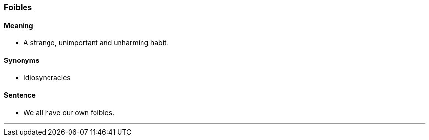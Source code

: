 === Foibles

==== Meaning

* A strange, unimportant and unharming habit.

==== Synonyms

* Idiosyncracies

==== Sentence

* We all have our own [.underline]#foibles#.

'''